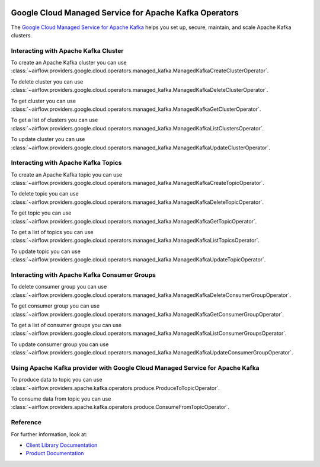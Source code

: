  .. Licensed to the Apache Software Foundation (ASF) under one
    or more contributor license agreements.  See the NOTICE file
    distributed with this work for additional information
    regarding copyright ownership.  The ASF licenses this file
    to you under the Apache License, Version 2.0 (the
    "License"); you may not use this file except in compliance
    with the License.  You may obtain a copy of the License at

 ..   http://www.apache.org/licenses/LICENSE-2.0

 .. Unless required by applicable law or agreed to in writing,
    software distributed under the License is distributed on an
    "AS IS" BASIS, WITHOUT WARRANTIES OR CONDITIONS OF ANY
    KIND, either express or implied.  See the License for the
    specific language governing permissions and limitations
    under the License.

Google Cloud Managed Service for Apache Kafka Operators
=======================================================

The `Google Cloud Managed Service for Apache Kafka <https://cloud.google.com/managed-service-for-apache-kafka/docs>`__
helps you set up, secure, maintain, and scale Apache Kafka clusters.

Interacting with Apache Kafka Cluster
^^^^^^^^^^^^^^^^^^^^^^^^^^^^^^^^^^^^^

To create an Apache Kafka cluster you can use
:class:`~airflow.providers.google.cloud.operators.managed_kafka.ManagedKafkaCreateClusterOperator`.

.. exampleinclude:: /../../google/tests/system/google/cloud/managed_kafka/example_managed_kafka_cluster.py
    :language: python
    :dedent: 4
    :start-after: [START how_to_cloud_managed_kafka_create_cluster_operator]
    :end-before: [END how_to_cloud_managed_kafka_create_cluster_operator]

To delete cluster you can use
:class:`~airflow.providers.google.cloud.operators.managed_kafka.ManagedKafkaDeleteClusterOperator`.

.. exampleinclude:: /../../google/tests/system/google/cloud/managed_kafka/example_managed_kafka_cluster.py
    :language: python
    :dedent: 4
    :start-after: [START how_to_cloud_managed_kafka_delete_cluster_operator]
    :end-before: [END how_to_cloud_managed_kafka_delete_cluster_operator]

To get cluster you can use
:class:`~airflow.providers.google.cloud.operators.managed_kafka.ManagedKafkaGetClusterOperator`.

.. exampleinclude:: /../../google/tests/system/google/cloud/managed_kafka/example_managed_kafka_cluster.py
    :language: python
    :dedent: 4
    :start-after: [START how_to_cloud_managed_kafka_get_cluster_operator]
    :end-before: [END how_to_cloud_managed_kafka_get_cluster_operator]

To get a list of clusters you can use
:class:`~airflow.providers.google.cloud.operators.managed_kafka.ManagedKafkaListClustersOperator`.

.. exampleinclude:: /../../google/tests/system/google/cloud/managed_kafka/example_managed_kafka_cluster.py
    :language: python
    :dedent: 4
    :start-after: [START how_to_cloud_managed_kafka_list_cluster_operator]
    :end-before: [END how_to_cloud_managed_kafka_list_cluster_operator]

To update cluster you can use
:class:`~airflow.providers.google.cloud.operators.managed_kafka.ManagedKafkaUpdateClusterOperator`.

.. exampleinclude:: /../../google/tests/system/google/cloud/managed_kafka/example_managed_kafka_cluster.py
    :language: python
    :dedent: 4
    :start-after: [START how_to_cloud_managed_kafka_update_cluster_operator]
    :end-before: [END how_to_cloud_managed_kafka_update_cluster_operator]

Interacting with Apache Kafka Topics
^^^^^^^^^^^^^^^^^^^^^^^^^^^^^^^^^^^^

To create an Apache Kafka topic you can use
:class:`~airflow.providers.google.cloud.operators.managed_kafka.ManagedKafkaCreateTopicOperator`.

.. exampleinclude:: /../../google/tests/system/google/cloud/managed_kafka/example_managed_kafka_topic.py
    :language: python
    :dedent: 4
    :start-after: [START how_to_cloud_managed_kafka_create_topic_operator]
    :end-before: [END how_to_cloud_managed_kafka_create_topic_operator]

To delete topic you can use
:class:`~airflow.providers.google.cloud.operators.managed_kafka.ManagedKafkaDeleteTopicOperator`.

.. exampleinclude:: /../../google/tests/system/google/cloud/managed_kafka/example_managed_kafka_topic.py
    :language: python
    :dedent: 4
    :start-after: [START how_to_cloud_managed_kafka_delete_topic_operator]
    :end-before: [END how_to_cloud_managed_kafka_delete_topic_operator]

To get topic you can use
:class:`~airflow.providers.google.cloud.operators.managed_kafka.ManagedKafkaGetTopicOperator`.

.. exampleinclude:: /../../google/tests/system/google/cloud/managed_kafka/example_managed_kafka_topic.py
    :language: python
    :dedent: 4
    :start-after: [START how_to_cloud_managed_kafka_get_topic_operator]
    :end-before: [END how_to_cloud_managed_kafka_get_topic_operator]

To get a list of topics you can use
:class:`~airflow.providers.google.cloud.operators.managed_kafka.ManagedKafkaListTopicsOperator`.

.. exampleinclude:: /../../google/tests/system/google/cloud/managed_kafka/example_managed_kafka_topic.py
    :language: python
    :dedent: 4
    :start-after: [START how_to_cloud_managed_kafka_list_topic_operator]
    :end-before: [END how_to_cloud_managed_kafka_list_topic_operator]

To update topic you can use
:class:`~airflow.providers.google.cloud.operators.managed_kafka.ManagedKafkaUpdateTopicOperator`.

.. exampleinclude:: /../../google/tests/system/google/cloud/managed_kafka/example_managed_kafka_topic.py
    :language: python
    :dedent: 4
    :start-after: [START how_to_cloud_managed_kafka_update_topic_operator]
    :end-before: [END how_to_cloud_managed_kafka_update_topic_operator]

Interacting with Apache Kafka Consumer Groups
^^^^^^^^^^^^^^^^^^^^^^^^^^^^^^^^^^^^^^^^^^^^^

To delete consumer group you can use
:class:`~airflow.providers.google.cloud.operators.managed_kafka.ManagedKafkaDeleteConsumerGroupOperator`.

.. exampleinclude:: /../../google/tests/system/google/cloud/managed_kafka/example_managed_kafka_consumer_group.py
    :language: python
    :dedent: 4
    :start-after: [START how_to_cloud_managed_kafka_delete_consumer_group_operator]
    :end-before: [END how_to_cloud_managed_kafka_delete_consumer_group_operator]

To get consumer group you can use
:class:`~airflow.providers.google.cloud.operators.managed_kafka.ManagedKafkaGetConsumerGroupOperator`.

.. exampleinclude:: /../../google/tests/system/google/cloud/managed_kafka/example_managed_kafka_consumer_group.py
    :language: python
    :dedent: 4
    :start-after: [START how_to_cloud_managed_kafka_get_consumer_group_operator]
    :end-before: [END how_to_cloud_managed_kafka_get_consumer_group_operator]

To get a list of consumer groups you can use
:class:`~airflow.providers.google.cloud.operators.managed_kafka.ManagedKafkaListConsumerGroupsOperator`.

.. exampleinclude:: /../../google/tests/system/google/cloud/managed_kafka/example_managed_kafka_consumer_group.py
    :language: python
    :dedent: 4
    :start-after: [START how_to_cloud_managed_kafka_list_consumer_group_operator]
    :end-before: [END how_to_cloud_managed_kafka_list_consumer_group_operator]

To update consumer group you can use
:class:`~airflow.providers.google.cloud.operators.managed_kafka.ManagedKafkaUpdateConsumerGroupOperator`.

.. exampleinclude:: /../../google/tests/system/google/cloud/managed_kafka/example_managed_kafka_consumer_group.py
    :language: python
    :dedent: 4
    :start-after: [START how_to_cloud_managed_kafka_update_consumer_group_operator]
    :end-before: [END how_to_cloud_managed_kafka_update_consumer_group_operator]

Using Apache Kafka provider with Google Cloud Managed Service for Apache Kafka
^^^^^^^^^^^^^^^^^^^^^^^^^^^^^^^^^^^^^^^^^^^^^^^^^^^^^^^^^^^^^^^^^^^^^^^^^^^^^^

To produce data to topic you can use
:class:`~airflow.providers.apache.kafka.operators.produce.ProduceToTopicOperator`.

.. exampleinclude:: /../../google/tests/system/google/cloud/managed_kafka/example_managed_kafka_consumer_group.py
    :language: python
    :dedent: 4
    :start-after: [START how_to_cloud_managed_kafka_produce_to_topic_operator]
    :end-before: [END how_to_cloud_managed_kafka_produce_to_topic_operator]

To consume data from topic you can use
:class:`~airflow.providers.apache.kafka.operators.produce.ConsumeFromTopicOperator`.

.. exampleinclude:: /../../google/tests/system/google/cloud/managed_kafka/example_managed_kafka_consumer_group.py
    :language: python
    :dedent: 4
    :start-after: [START how_to_cloud_managed_kafka_consume_from_topic_operator]
    :end-before: [END how_to_cloud_managed_kafka_consume_from_topic_operator]

Reference
^^^^^^^^^

For further information, look at:

* `Client Library Documentation <https://cloud.google.com/managed-service-for-apache-kafka/docs/reference/libraries>`__
* `Product Documentation <https://cloud.google.com/managed-service-for-apache-kafka/docs>`__
